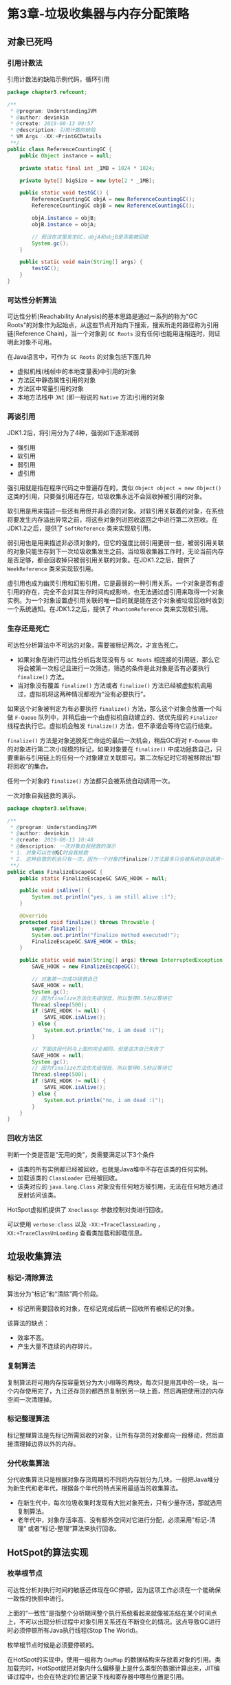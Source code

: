 * 第3章-垃圾收集器与内存分配策略
** 对象已死吗
*** 引用计数法
    引用计数法的缺陷示例代码，循环引用
    #+begin_src java
      package chapter3.refcount;

      /**
       ,* @program: UnderstandingJVM
       ,* @author: devinkin
       ,* @create: 2019-08-13 09:57
       ,* @description: 引用计数的缺陷
       ,* VM Args：-XX:+PrintGCDetails
       ,**/
      public class ReferenceCountingGC {
          public Object instance = null;

          private static final int _1MB = 1024 * 1024;

          private byte[] bigSize = new byte[2 * _1MB];

          public static void testGC() {
              ReferenceCountingGC objA = new ReferenceCountingGC();
              ReferenceCountingGC objB = new ReferenceCountingGC();

              objA.instance = objB;
              objB.instance = objA;

              // 假设在这里发生GC，objA和objB是否能被回收
              System.gc();
          }

          public static void main(String[] args) {
              testGC();
          }
      }
    #+end_src

*** 可达性分析算法
    可达性分析(Reachability Analysis)的基本思路是通过一系列的称为"GC Roots"的对象作为起始点，从这些节点开始向下搜索，搜索所走的路径称为引用链(Reference Chain)，当一个对象到 ~GC Roots~ 没有任何i也能用连相连时，则证明此对象不可用。

    在Java语言中，可作为 ~GC Roots~ 的对象包括下面几种
    - 虚拟机栈(栈帧中的本地变量表)中引用的对象
    - 方法区中静态属性引用的对象
    - 方法区中常量引用的对象
    - 本地方法栈中 ~JNI~ (即一般说的 ~Native~ 方法)引用的对象
  
*** 再谈引用
    JDK1.2后，将引用分为了4种，强弱如下逐渐减弱
    - 强引用
    - 软引用
    - 弱引用
    - 虚引用
     
    强引用就是指在程序代码之中普遍存在的，类似 ~Object object = new Object()~ 这类的引用，只要强引用还存在，垃圾收集永远不会回收掉被引用的对象。

    软引用是用来描述一些还有用但并非必须的对象。对软引用关联着的对象，在系统将要发生内存溢出异常之前，将这些对象列进回收返回之中进行第二次回收。在JDK1.2之后，提供了 ~SoftReference~ 类来实现软引用。

    弱引用也是用来描述非必须对象的，但它的强度比弱引用更弱一些，被弱引用关联的对象只能生存到下一次垃圾收集发生之前。当垃圾收集器工作时，无论当前内存是否足够，都会回收掉只被弱引用关联的对象。在JDK1.2之后，提供了 ~WeekReference~ 类来实现软引用。

    虚引用也成为幽灵引用和幻影引用，它是最弱的一种引用关系。一个对象是否有虚引用的存在，完全不会对其生存时间构成影响，也无法通过虚引用来取得一个对象实例。为一个对象设置虚引用关联的唯一目的就是能在这个对象被垃圾回收时收到一个系统通知。在JDK1.2之后，提供了 ~PhantomReference~ 类来实现软引用。


*** 生存还是死亡
    可达性分析算法中不可达的对象，需要被标记两次，才宣告死亡。
    - 如果对象在进行可达性分析后发现没有与 ~GC Roots~ 相连接的引用链，那么它将会被第一次标记且进行一次筛选，筛选的条件是此对象是否有必要执行 ~finalize()~ 方法。
    - 当对象没有覆盖 ~finalize()~ 方法或者 ~finalize()~ 方法已经被虚拟机调用过，虚拟机将这两种情况都视为“没有必要执行”。
     
    如果这个对象被判定为有必要执行 ~finalize()~ 方法，那么这个对象会放置一个叫做 ~F-Queue~ 队列中，并稍后由一个由虚拟机自动建立的、低优先级的 ~Finalizer~ 线程去执行它。虚拟机会触发 ~finalize()~ 方法，但不承诺会等待它运行结束。

    ~finalize()~ 方法是对象逃脱死亡命运的最后一次机会，稍后GC将对 ~F-Queue~ 中的对象进行第二次小规模的标记，如果对象要在 ~finalize()~ 中成功拯救自己，只要重新与引用链上的任何一个对象建立关联即可。第二次标记时它将被移除出“即将回收”的集合。

    任何一个对象的 ~finalize()~ 方法都只会被系统自动调用一次。

    一次对象自我拯救的演示。
    #+begin_src java
      package chapter3.selfsave;

      /**
       ,* @program: UnderstandingJVM
       ,* @author: devinkin
       ,* @create: 2019-08-13 10:48
       ,* @description: 一次对象自我拯救的演示
       ,* 1. 对象可以在被GC时自我拯救
       ,* 2. 这种自救的机会只有一次，因为一个对象的finalize()方法最多只会被系统自动调用一次
       ,**/
      public class FinalizeEscapeGC {
          public static FinalizeEscapeGC SAVE_HOOK = null;

          public void isAlive() {
              System.out.println("yes, i am still alive :)");
          }

          @Override
          protected void finalize() throws Throwable {
              super.finalize();
              System.out.println("finalize method executed!");
              FinalizeEscapeGC.SAVE_HOOK = this;
          }

          public static void main(String[] args) throws InterruptedException {
              SAVE_HOOK = new FinalizeEscapeGC();

              // 对象第一次成功拯救自己
              SAVE_HOOK = null;
              System.gc();
              // 因为finalize方法优先级很低，所以暂停0.5秒以等待它
              Thread.sleep(500);
              if (SAVE_HOOK != null) {
                  SAVE_HOOK.isAlive();
              } else {
                  System.out.println("no, i am dead :(");
              }

              // 下面这段代码与上面的完全相同，但是这次自己失败了
              SAVE_HOOK = null;
              System.gc();
              // 因为finalize方法优先级很低，所以暂停0.5秒以等待它
              Thread.sleep(500);
              if (SAVE_HOOK != null) {
                  SAVE_HOOK.isAlive();
              } else {
                  System.out.println("no, i am dead :(");
              }
          }
      }

    #+end_src


*** 回收方法区
    判断一个类是否是“无用的类”，类需要满足以下3个条件
    - 该类的所有实例都已经被回收，也就是Java堆中不存在该类的任何实例。
    - 加载该类的 ~ClassLoader~ 已经被回收。
    - 该类对应的 ~java.lang.Class~ 对象没有任何地方被引用，无法在任何地方通过反射访问该类。
    
    HotSpot虚拟机提供了 ~Xnoclassgc~ 参数控制对类进行回收。

    可以使用 ~verbose:class~ 以及 ~-XX:+TraceClassLoading~ ， ~XX:+TraceClassUnLoading~ 查看类加载和卸载信息。

** 垃圾收集算法
*** 标记-清除算法
    算法分为“标记”和“清除”两个阶段。
    - 标记所需要回收的对象，在标记完成后统一回收所有被标记的对象。
    
    该算法的缺点：
    - 效率不高。
    - 产生大量不连续的内存碎片。
 
*** 复制算法
    复制算法将可用内存按容量划分为大小相等的两块，每次只是用其中的一块，当一个内存使用完了，九江还存货的都西昂复制到另一块上面，然后再把使用过的内存空间一次清理掉。

*** 标记整理算法
    标记整理算法是先标记所需回收的对象，让所有存货的对象都向一段移动，然后直接清理掉边界以外的内存。

*** 分代收集算法
    分代收集算法只是根据对象存货周期的不同将内存划分为几块。一般把Java堆分为新生代和老年代，根据各个年代的特点采用最适当的收集算法。
    - 在新生代中，每次垃圾收集时发现有大批对象死去，只有少量存活，那就选用复制算法。
    - 老年代中，对象存活率高、没有额外空间对它进行分配，必须采用"标记-清理“ 或者”标记-整理“算法来执行回收。
** HotSpot的算法实现    
*** 枚举根节点
    可达性分析对执行时间的敏感还体现在GC停顿，因为这项工作必须在一个能确保一致性的快照中进行。

    上面的“一致性”是指整个分析期间整个执行系统看起来就像被冻结在某个时间点上，不可以出现分析过程中对象引用关系还在不断变化的情况。这点导致GC进行时必须停顿所有Java执行线程(Stop The World)。

    枚举根节点时候是必须要停顿的。

    在HotSpot的实现中，使用一组称为 ~OopMap~ 的数据结构来存放着对象的引用。类加载完时，HotSpot就把对象内什么偏移量上是什么类型的数据计算出来，JIT编译过程中，也会在特定的位置记录下栈和寄存器中哪些位置是引用。

*** 安全点
    HotSpot没有为每条指令都生成 ~OopMap~ ，只是在“特定的位置”记录了这些信息，这个位置称为安全点(Safepoint)。

    即程序执行时并非所有地方都能停顿下来开始GC，只有到达了安全点时才能暂停。

    ~Safepoint~ 选定不能太少以至于让GC等待时间太长，也不能过于频繁以至于过大增大运行时的符合。

    ~Safepoint~ 的选定基本上以程序“是否具有让程序长时间执行的特征”为标准选定的。

    “长时间执行”最明显的特征就是指令序列符用，如
    - 方法调用
    - 循环跳转
    - 异常跳转
    
    对于 ~Safepoint~ 还需要考虑的问题是如何在GC发生时让所有线程(不包括JNI调用的线程)都跑到最近的安全点上再停顿下来。有两个方案
    - 抢占式中断(Preemptive Suspension)
    - 主动式中断(Volumntary Supension)
    
    抢占式中断不需要线程的执行代码主动区配合，在GC发生时，首先把所有线程全部中断，如果发现有线程中断的地方不在安全点上，就恢复线程，让它“跑”到安全点上。现在几乎没有虚拟机实现采用抢先式中断来暂停线程从而响应GC事件。

    主动式中断的思想是当GC需要中断线程的时候，不直接对线程操作，仅仅简单地设置一个标志，各个线程执行时主动去轮询这个标志，发现中断标志为真时就自己中断挂起。轮询标志的地方和安全点是重合的，另外再加上创建对象需要分配内存的地方。

*** 安全区域
    ~Safepoint~ 机制保证了程序执行时，在不太长的时间内就会遇到可进入GC的 ~Safepoint~ 。

    程序在没有分配到CPU时间时候(程序不执行)，线程处于 ~Sleep~ 状态或者 ~Blocked~ 状态，这时线程无法响应JVM的中断请求，“走”到”安全的地方去中断挂起。

    安全区域(Safe Region)是指在一段代码片段中，引用关系不会发生变化。在这个区域中的任意地方开始GC都是安全的，我们可以把 ~Safe Region~ 看作是被扩展了的 ~Safepoint~ 。

    在线程执行到 ~Safe Region~ 中的代码时，首先标识自己已经进入了 ~Safe Region~ ，那样，当在这段时间里JVM要发起GC时，就不用管标识自己为 ~Safe Region~ 状态的线程了。在线程要离开 ~Safe Region~ 时，它要检查系统是否已经完成了根节点枚举(或者整个GC过程)，如果完成了，那线程就继续执行，否则它就必须等待直到收到可以安全离开 ~Safe Region~ 的信号为止。
** 垃圾收集器
   JDK1.7Update14之后的HotSpot虚拟机的垃圾收集器。互相连线可以搭配使用。
   [[./images/Collector01.png]]

*** Serial收集器
    ~Serial~ 收集器是虚拟机新生收集的唯一选择。该收集器是单线程的收集器。

    ~Serial~ 收集器不仅只会使用一个CPU或一条收集线程去完成垃圾收集工作，它进行垃圾收集时，必须暂停其他所有的工作线程，直到它收集结束。

    ~Serial~ 简单高效，没有线程交互的开销。

    ~Serial~ 收集器使用“复制算法”。

    [[./images/Serial01.png]]

*** ParNew收集器
    ~ParNew~ 收集器其实就是 ~Serial~ 的多线程版本，除了使用多线程进行垃圾收集之前，其余行为包括 ~Serial~ 收集器可用的所有控制参数。
    - 如 ~-XX:SurvivorRatio~ 、 ~XX:PertenureSizeThreadHold~ 、 ~-XX:HandlePromotionFailure~ 等控制参数。
    
    ~ParNew~ 收集器可以运行在Server模式下的虚拟机中首选的新生代收集器。

    ~ParNew~ 收集器使用“复制算法”

    除了 ~Serial~ 收集器外，目前只有它能与CMS收集器配合工作。

    可以使用 ~-XX:ParallelGCThreads~ 参数来限制垃圾收集的线程数。

    垃圾收集器上下文语境：
    - 并行(Parallel)：指多条垃圾收集线程并行工作，但此时用户线程仍处于等待状态。
    - 并发(Concurrent)：指用户线程与垃圾收集线程同时执行(但不一定是并行，可能会交替执行)，用户程序在继续运行，而垃圾收集程序运行于另一个CPU上。
    
    [[./images/ParNew01.png]]
*** Parallel Scavenge收集器
    ~Parallel Scavenge~ 收集器是一个新生代收集器，它也是使用复制算法的收集器。

    ~Parallel Scavenge~ 收集器的特点是它的目标是达到一个控制的吞吐量。
    - 吞吐量就是CPU运行用户代码的时间与CPU总消耗时间的比值。即吞吐量=运行用户代码时间/(运行用户代码时间+ 垃圾收集时间)。
    
    ~Parallel Scavenge~ 收集器提供了两个参数用于精确控制吞吐量
    - 控制最大垃圾收集停顿时间： ~-XX:MaxGCPauseMills~ 参数。
    - 直接设置吞吐量大小： ~-XX:GCTimeRatio~ 参数。
    
    ~MaxGCPauseMills~ 参数允许的指是一个大于0的毫秒数，收集器将尽可能地保证内存回收花费的时间不超过设定值。
    
    ~GC~ 停顿时间是缩短是以牺牲吞吐量和新生代空间来换取的。

    ~GCTimeRatio~ 参数的值应当是一个大于0且小于100的整数，也就是垃圾收集时间占总时间的比率。相当于吞吐量倒数。 

    ~Parallel Sarvenge~ 收集器也被称为“吞吐量优先”收集器。

    ~Parallel Scavenge~ 收集器的一个开关参数
    - ~-XX:UseAdaptiveSizePolicy~ 这个参数打开后，就不需要手工指定新生代的大小(-Xm)、Eden与Server区的比例(-XX:SurvivorRatio)、晋升老年代年龄(-XX:PretensureSizeThreshold)等细节参数。
    - 虚拟机会根据当前下i同的运行情况收集性能监控信息，动态调整这些参数以提供合适的停顿时间或者最大的吞吐量，这种调节方式称为GC自适应的调整策略。(GC Ergonomics)。
    
*** Serial Old收集器
    ~Serial Old~ 是 ~Serial~ 收集器的老年代版本，同样是一个单线程收集器和使用“标记-整理”算法

    在 ~Server~ 模式下有两大用途
    - 在JDK1.5以及之前的版本与 ~Parallel Scavenge~ 收集器搭配使用。
    - 作为CMS收集器的后备预案。
    
    [[./images/SerialOld01.png]]
*** Parallel Old收集器
    ~Parallel Old~ 是 ~Parallel Scavenge~ 收集器的老年代版本，使用多线程和"标记-整理"算法。

    ~Parallel Scavenge~ 收集器无法与 ~CMS~ 收集器配合工作。

    在注重吞吐量和CPU资源敏感的场合，都可以有效考虑 ~Parallel Old~ 加 ~Old~ 收集器。

    [[./images/ParallelOld01.png]]
*** CMS收集器
    CMS(Concurrent Mark Sweep)收集器是一种以获取最短回收停顿时间为目标的收集器。

    CMS收集器的内存回收过程是与用户线程一起并发执行的。

    CMS收集器的收集过程分为4个步骤
    - 初始化标记
    - 并发标记
    - 重新标记
    - 并发清除
    
    初始标记、重新标记这两个步骤仍需要“Stop The World”。初始标记仅仅只是标记一下GC Roots能直接关联到的对象，速度很快。

    并发标记阶段就是进行GC Roots Tracing的过程。

    重新标记阶段为了修正并发标记期间因用户程序继续运作而导致标记产生变动的那一部分对象的标记记录。

    由于整个过程耗时时长最长的并发标记和并发清除过程收集器线程都可以与用户线程一起工作，总体来说，CMS收集器的内存回收过程是与用户线程一起并发执行的。

    [[./images/CMS01.png]]
    
    CMS收集器的缺点
    - CMS收集器对CPU资源非常敏感。
    - CMS收集器无法处理浮动垃圾(CMS并发清理阶段用户线程还在产生的垃圾)，可能出现"Concurrent Mode Failure"失败导致另一次Full GC的产生。
    - CMS基于“标记-清除”算法，收集结束时会有大量空间碎片。

    CMS收集器提供了一个 ~-XX:+UseCMSCompactAtFullCollection~ 开关参数(默认是开启的)，用于在CMS收集器顶不住要进行FullGC时开启内存碎片合并整理过程。

    内存整理的过程是无法并发的，内存碎片问题没有了，但是停顿时间边长了，参数 ~-XX:CMSFullGCsBeforeCompaction~ 参数用于设置执行多少次不压缩的FULL GC后，跟着来一次带压缩的(默认值为0，表示每次进入Full GC时候都进行碎片整理)。
*** G1收集器
    ~G1~ 是一款面向服务端应用程序的垃圾收集器。

    ~G1~ 收集器具备如下特点
    - 并发与并行。
    - 分代收集。
    - 空间整合。与CMS的“标记-清理”算法不同，G1从整体来看是基于“标记-整理”算法实现的收集器，从局部(两个Region之间)上来看是基于“复制”算法实现的。G1运作期间不会产生内存空间碎片。
    - 可预测的停顿。
    
    如果不计算维护 ~Remebered Set~ 操作，G1收集器的运作大致可以划分为以下几个步骤
    - 初始标记
    - 并发标记
    - 最终标记
    - 筛选回收
    
    初始标记阶段仅仅是标记一下GC Roots能直接关联到的对象，并且修改 ~TAMS(Next Top as Mark Start)~ 的值，让下一阶段的用户程序并发运行时，能在正确可用的 ~Region~ 中创建新对象，这个阶段需要停顿线程，但耗时很短。

    并发标记阶段是从GC Root开始对堆中对象进行可达性分析，找出存货的对象，这个阶段耗时比较长，但可与用户程序并发执行。

    最终标记阶段是为了修正在并发标记阶段用户程序继续运行导致标记产生变动的那部分标记记录，虚拟机将这端时间对象变化记录在线程Remembered Set Logs里面，最终标记阶段需要把Remembered Set Logs的数据合并到Remembered Set中，这阶段需要停顿线程，但是可并行执行。

    筛选回收阶段首先对各个Region的回收价值和程本进行排序，根据用户锁期望的GC停顿时间来制定回收计划。

    [[./images/G1.png]]

*** 理解GC日志
    #+begin_src text
      [GC (System.gc()) [PSYoungGen: 8044K->4856K(57344K)] 8044K->4864K(188416K), 0.0048913 secs] [Times: user=0.00 sys=0.00, real=0.00 secs] 
      [Full GC (System.gc()) [PSYoungGen: 4856K->0K(57344K)] [ParOldGen: 8K->4732K(131072K)] 4864K->4732K(188416K), [Metaspace: 3215K->3215K(1056768K)], 0.0133173 secs] [Times: user=0.00 sys=0.00, real=0.01 secs] 
      Heap
       PSYoungGen      total 57344K, used 491K [0x0000000780800000, 0x0000000784800000, 0x00000007c0000000)
        eden space 49152K, 1% used [0x0000000780800000,0x000000078087af88,0x0000000783800000)
        from space 8192K, 0% used [0x0000000783800000,0x0000000783800000,0x0000000784000000)
        to   space 8192K, 0% used [0x0000000784000000,0x0000000784000000,0x0000000784800000)
       ParOldGen       total 131072K, used 4732K [0x0000000701800000, 0x0000000709800000, 0x0000000780800000)
        object space 131072K, 3% used [0x0000000701800000,0x0000000701c9f2a8,0x0000000709800000)
       Metaspace       used 3221K, capacity 4496K, committed 4864K, reserved 1056768K
        class space    used 350K, capacity 388K, committed 512K, reserved 1048576K
    #+end_src

    最前面的两个数字代表GC发生的时间，这个数字的含义是从Java虚拟机启动依赖经过的秒数。

    GC日志开头的"[GC"和"[Full GC"说明了这次垃圾收集的停顿类型，而不是用来区分新生代GC还是老年代GC的。
    - 如果有"Full"，说明这次GC是发生了 ~Stop-The-World~ 的。
    - 如果是调用 ~System.gc()~ 方法所触发的收集，那么这里将显示"[Full GC (System)"。
     
    "[DefNew"、"[Tenured"标识GC发生的区域，这里显示的区域名称与使用的GC收集器是密切相关的。

    如果使用 ~Serial~ 收集器中新生代显示名为 "[DefNew"。

    如果使用 ~ParNew~ 收集器，新生代名称就变为 "[ParNew"。

    如果使用 ~Parallel Scavenge~ 收集器，那它配套的新生代名称为 "PSYoungGen" 。

    后面方括号内部的"3324K->152K(3712K)"含义是GC前该内存区域已使用容量->GC后该内存区域已使用容量(该内存区域总容量)。

    方括号之外的"3324K->152K(3712K)"含义是GC前Java堆已使用容量->GC后Java堆已使用容量(Java堆总容量)

    再往后，"0.0025925 secs"标识该内存区域GC锁占用的时间，单位是秒。

    有的收集器会给出更具体的时间，如"[Times: user=0.00 sys=0.00, real=0.00 secs]"
    - 用户态消耗CPU时间
    - 内核态消耗的CPU时间
    - 操作从开始到结束锁经过的墙钟时间

*** 垃圾收集器参数总结
    垃圾收集相关的常用参数
    | 参数                           | 描述                                                                                                                                              |
    |--------------------------------+---------------------------------------------------------------------------------------------------------------------------------------------------|
    | UseSerialGC                    | 虚拟机运行在Client模式下的默认值，打开此开关后，使用Serial+Serial Old的收集器组合进行内存回收                                                     |
    | UseParNewGC                    | 打开此开关后，使用ParNew+Serial Old收集器组合进行内存回收                                                                                         |
    | UseConcMarkSweepGC             | 打开此开关后，使用ParNew+CMS+Serial Old的收集器组合进行内存回收。Serial Old收集器将作为CMS收集器出现Concurrent Mode Failure失败后的后备收集器使用 |
    | UseParallelGC                  | 虚拟机运行在Server模式下的默认值，打开此开关后，使用Parallel Scavenge+Serial Old(PS MarkSweep)的收集器组合进行内存回收                            |
    | UseParallelOldGC               | 打开此开关后，使用Parallel Scavenge+Parallel Old的收集器组合进行内存回收                                                                          |
    | SurvivorRatio                  | 新生代中Eden区域与Survivor区域的容量比值，默认为8，代表Eden : Survivor = 8 : 1                                                                    |
    | PretenureSizeThreshold         | 直接晋升到老年代的对象大小，设置这个参数后，大于这个参数的对象直接在老年代分配。                                                                  |
    | MaxTenuringThreshold           | 晋升到老年代的对象年龄，每个对象坚持过一次Minor GC之后，年龄就增加1，当超过这个参数值时就进入老年代。                                             |
    | UseAdaptiveSizePolicy          | 动态调整Java堆中各个区域的大小以及进入老年代的年龄                                                                                                |
    | HandlePromotionFailure         | 是否允许分配担保失败，即老年代的剩余空格键不足以应付新生代整个Eden和Survivor区的所有对象都存活的极端情况                                          |
    | ParallelGCThreads              | 设置并行GC时进行内存回收的线程数                                                                                                                  |
    | GCTimeRatio                    | GC时间占总时间的比率，默认为99，即允许1%的GC时间，仅在使用Parallel Scavenge收集器时生效                                                           |
    | MaxGCPauseMills                | 设置GC的最大停顿时间，仅在使用Parallel Scavenge收集器时生效                                                                                       |
    | CMSInitiatingOccupancyFraction | 设置CMS收集器在老年代空间被使用多少后触发垃圾收集，默认值为68%，仅在使用CMS收集器时生效                                                           |
    | UseCMSCompactAtFullCollection  | 设置CMS收集器在完成垃圾收集后是否要进行一次内存碎片整理，仅在使用CMS收集器时生效                                                                  |
    | CMSFullGCsBeforeCompaction     | 设置CMS收集器在进行若干次垃圾收集后再启动一次内存碎片整理。仅在使用CMS收集器时生效                                                                                                             |
** 内存分配与回收策略
   对象的内存分配，大方向是往堆上分配(也可能经过JIT编译后被拆散为标量类型并间接地栈上分配)。

   对象主要再新生代的 ~Eden~ 区上，如果启动了本地线程分配缓冲，将线程优先在 ~TLAB~ 上分配。少数情况下也可能会直接分配在老年代中。

   分配规则的细节取决于当前使用的是哪一种垃圾收集器组合，还有虚拟机中内存相关参数的设置。

*** 对象优先在Eden分配
    大多数情况下，对象在新生代 ~Eden~ 区中分配，当 ~Eden~ 区没有足够空间进行分配时，虚拟机将发起一次 ~Minor GC~ 。

    虚拟机提供了 ~-XX:+PrintGCDetails~ 这个收集器日志参数，告诉虚拟机发生垃圾收集行为时打印内存回收日志，并且在进程退出的时候输出当前的内存各区域分配情况。

    新生代Minor GC测试代码
    #+begin_src java
      package chapter3.minorgc;

      /**
       ,* @program: UnderstandingJVM
       ,* @author: devinkin
       ,* @create: 2019-08-13 18:27
       ,* @description: 新生代MinorGC测试代码
       ,* VM Args: -verbosegc -Xms20M -Xmx20M -Xmn10M -XX:+PrintGCDetails -XX:SurvivorRatio=8 -XX:UseSerialGC
       ,**/
      public class MinorGCTest {
          private static final int _1MB = 1024 * 1024;

          public static void testAllocation() {
              byte[] allocation1,allocation2,allocation3,allocation4;
              allocation1 = new byte[2 * _1MB];
              allocation2 = new byte[2 * _1MB];
              allocation3 = new byte[2 * _1MB];
              allocation4 = new byte[2 * _1MB];       // 出现一次MinorGC
          }

          public static void main(String[] args) {
              testAllocation();
          }
      }
    #+end_src

    ~testAllocation~ 尝试分配3个2MB大小和1个4MB大小的对象，在运行时设置 ~-Xms20M -Xmx20M -Xmn10M~ 这3个参数限制了Java堆大小为20MB，不可扩展，其中10MB分配了给新生代，剩下10MB分配给老年代。

    ~-XX:SurvivorRatio=8~ 决定了新生代中 ~Eden~ 区与一个 ~Survivor~ 区的空间比例是 ~8：1~ 。

    这次GC发生的原因是在个allocation4分配内存时，发现 ~Eden~ 已经被占用了6MB，剩余空间不足以分配allocation4所需的4MB空间，因此发生 ~Minor GC~ 。

    GC期间虚拟机又发现已有3个2MB大小的对象全部无法放入 ~Survivor~ 空间(5/4MB)，所以只好通过分配担保机制提前转移到老年代去。

    这次GC结束后，4MB的allocation4对象分配在 ~Eden~ 区， ~Survivor~ 空闲，老年代被占用6MB(被allocation1、allocation2、allocation3)占用。

    GC日志如下：
    #+begin_src text
      [GC (Allocation Failure) [DefNew: 8146K->637K(9216K), 0.0064039 secs] 8146K->6781K(19456K), 0.0064643 secs] [Times: user=0.02 sys=0.00, real=0.01 secs] 
      Heap
       def new generation   total 9216K, used 4815K [0x00000000fec00000, 0x00000000ff600000, 0x00000000ff600000)
        eden space 8192K,  51% used [0x00000000fec00000, 0x00000000ff014930, 0x00000000ff400000)
        from space 1024K,  62% used [0x00000000ff500000, 0x00000000ff59f628, 0x00000000ff600000)
        to   space 1024K,   0% used [0x00000000ff400000, 0x00000000ff400000, 0x00000000ff500000)
       tenured generation   total 10240K, used 6144K [0x00000000ff600000, 0x0000000100000000, 0x0000000100000000)
         the space 10240K,  60% used [0x00000000ff600000, 0x00000000ffc00030, 0x00000000ffc00200, 0x0000000100000000)
       Metaspace       used 3221K, capacity 4496K, committed 4864K, reserved 1056768K
        class space    used 350K, capacity 388K, committed 512K, reserved 1048576K
    #+end_src

    新生代GC(Minor GC)：指发生再新生代的垃圾收集动作，因为Java对象大多数都具备朝生夕灭的特性，所以Minor GC非常频繁，一般回收速度也比较快。

    老年代GC(Majar GC/Full GC)：指发生在老年代的GC，出现了Majar GC，经常会伴随至少一次的Minor GC(但非绝对，在Parallel Scavenge收集器的收集策略里就有直接进行Majar GC的策略选择)。Majaro GC的速度一般会比Minor GC慢10倍以上。

*** 大对象直接进入老年代
    所谓的大对象是指，需要大量连续内存空间的Java对象，最典型的大对象就是那种很长的字符串以及数组。

    经常出现大对象容易导致内存还有不少空间时就提前触发垃圾收集以获取足够的连续空间来“安置”它们。

    虚拟机提供了一个 ~-XX:PretensureSizeThreshold~ 参数，令大于这个设置值的对象直接在老年代分配。这样做的目的是避免在 ~Eden~ 区以及两个 ~Survivor~ 区之间发生大量的内存复制(新生代采用复制算法收集内存)。

    ~PretensureSizeThreshold~ 参数只对 ~Serial~ 和 ~ParNew~ 两款收集器有效，如果遇到必须使用此参数的场合，可以考虑 ~ParNew~ 加 ~CMS~ 的收集器组合。

    大对象直接进入老年代测试代码
    #+begin_src java
      package chapter3.bigobject;

      /**
       ,* @program: UnderstandingJVM
       ,* @author: devinkin
       ,* @create: 2019-08-14 10:48
       ,* @description: 大对象直接进入老年代
       ,* VM Args：-verbose:gc -XX:PretenureSizeThreshold=4M -Xms20M -Xmx20M -Xmn10M -XX:+PrintGCDetails -XX:SurvivorRatio=8 -XX:+UseConcMarkSweepGC
       ,**/
      public class BigObjectTest {
          private static final int _1MB = 1024 * 1024;

          public static void testPretenureSizeThreshold() {
              byte[] allocation;
              allocation = new byte[4 * _1MB];        // 直接分配在老年代中
          }

          public static void main(String[] args) {
              testPretenureSizeThreshold();
          }
      }
    #+end_src

*** 长期存活的对象将进入老年代
    虚拟机给每个对象定义了一个对象年龄计数器，如果对象在 ~Eden~ 出生并经过第一次 ~Minor GC~ 后仍然存活，并且能被 ~Survivor~ 容纳的话，将被移动到 ~Survivor~ 空间中，并对象年龄设为1。

    对象在 ~Survivor~ 区每”熬过“一次 ~Minor GC~ ，年龄就增加1岁，当它的年龄增加到一定程度(默认为15岁)，就将会被晋升到老年代中。 

    对象晋升老年代的年龄阈值，可以通过 ~-XX:MaxTenuringThreshold~ 设置。

    长期存活的对象将进入老年代(JDK8没有出现对应的效果，待解决)
    #+begin_src java
      package chapter3.tenure;

      /**
       ,* @program: UnderstandingJVM
       ,* @author: devinkin
       ,* @create: 2019-08-14 11:05
       ,* @description: 长期存活的对象将进入老年
       ,* VM Args： -verbose:gc -Xms20M -Xmx20M -Xmn10M -XX:+PrintGCDetails -XX:SurvivorRatio=8 -XX:MaxTenuringThreshold=1 -XX:+UseSerialGC -XX:+PrintTenuringDistribution
       ,**/
      public class TenuringThresHoldTest {
          private static final int _1MB = 1024 * 1024;

          @SuppressWarnings("unused")
          public static void testTenuringThreshold() {
              byte[] allocation1, allocation2, allocation3;
              // 256K
              // 什么时候进入老年代取决于XX:MaxTenuringThreshold设置
              allocation1 = new byte[_1MB / 4];
              allocation2 = new byte[4 * _1MB];
              // 第一次gc，新生代内存区
              allocation3 = new byte[4 * _1MB];
              allocation3 = null;
              allocation3 = new byte[4 * _1MB];
          }

          public static void main(String[] args) {
              testTenuringThreshold();
          }
      }
    #+end_src

*** 动态对象年龄判定
    虚拟机并不是永远地要求对象的年龄必须达到了 ~MaxTenuringThreshold~ 才晋升老年代的。

    如果在 ~Survivor~ 空间中相同年龄所有对象大小的总和大于 ~Survivor~ 空间的一半，年龄大于或等于该对象就可以直接进入老年代，无需等到 ~MaxTenuringThreshold~ 中要求的年龄。

    动态对象年龄判定
    #+begin_src java
      package chapter3.randomage;

      /**
       ,* @program: UnderstandingJVM
       ,* @author: devinkin
       ,* @create: 2019-08-14 16:52
       ,* @description: 动态对象年龄判断测试类
       ,* VM Args： -verbose:gc -Xms20M -Xmx20M -Xmn10M -XX:+PrintGCDetails -XX:SurvivorRatio=8 -XX:MaxTenuringThreshold=15 -XX:+UseSerialGC -XX:+PrintTenuringDistribution
       ,**/
      public class RandomAgeTest {
          private static final int _1MB = 1024 * 1024;

          @SuppressWarnings("unused")
          public static void testTenuringThresHold2() {
              byte[] allocation1, allocation2, allocation3, allocation4;
              allocation1 = new byte[_1MB /4];
              // 注释掉allocation2,allocation1不会晋升到老年代，打开注释，allocation1+allocation2占用空间大小512KB，满足同年对象达到Survivor空间的一半规则。
              allocation2 = new byte[_1MB / 4];
              // allocation1+allocation2大于suveror空间一半
              allocation3 = new byte[4 * _1MB];
              allocation4 = new byte[4 * _1MB];
              allocation4 = null;
              allocation4 = new byte[4 * _1MB];
          }

          public static void main(String[] args) {
              testTenuringThresHold2();
          }
      }
    #+end_src

*** 空间分配担保
    在发生 ~Minor GC~ 之前，虚拟机先检查老年代最大可用的连续空间是否大于新生代所有对象总空间。
    - 如果条件成立，那么 ~Minor GC~ 可以确保是安全的。
    - 如果条件不成立，虚拟机会查看 ~HandlePromotionFailure~ 设置值是否允许担保失败。
    
    如果允许担保失败，继续检查老年代最大可用的连续空间是否大于历次晋升到老年代对象的平均大小。
    - 如果大于，将尝试着进行一次 ~Minor GC~ ，尽管这次 ~Minor GC~ 是有风险的。
    - 如果小于，或者 ~HandlePromotionFailure~ 设置将不允许冒险，那这次也要改为进行一次 ~Full GC~ 。
     
    上面描述的“冒险”是指：新生代使用复制收集算法，但为了内存利用率，只使用其中一个 ~Survivor~ 空间来作为轮换备份，因此出现大量对象在 ~Minor GC~ 后仍存活的情况(最极端的情况就是内存回收后新生代中所有对象都存活)，就需要老年代进行分配担保，把 ~Survivor~ 无法容纳的对象直接进入老年代。

    空间分配担保测试
    #+begin_src java
      package chapter3.promise;

      /**
       ,* @program: UnderstandingJVM
       ,* @author: devinkin
       ,* @create: 2019-08-15 14:35
       ,* @description: 空间分配担保
       ,* VM Args: -Xms20M -Xmx20M -Xmn10M -XX:+PrintGCDetails -XX:SurvivorRatio=9 -XX:-HandlePromotionFailure=false
       ,**/
      public class HandlePromotionFailureTest {
          private static final int _1MB = 1024 * 1024;

          @SuppressWarnings("unused")
          public static void testHandlePromotion() {
              byte[] allocation1, allocation2, allocation3, allocation4, allocation5, allocation6, allocation7;
              allocation1 = new byte[2 * _1MB];
              allocation2 = new byte[2 * _1MB];
              allocation3 = new byte[2 * _1MB];
              allocation1 = null;
              allocation4 = new byte[2 * _1MB];
              allocation5 = new byte[2 * _1MB];
              allocation6 = new byte[2 * _1MB];
              allocation4 = null;
              allocation5 = null;
              allocation6 = null;
              allocation7 = new byte[2 * _1MB];
          }

          public static void main(String[] args) {
              testHandlePromotion();
          }
      }
    #+end_src
